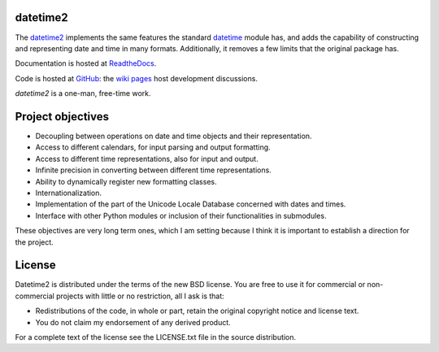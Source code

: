datetime2
=========

.. image:: https://travis-ci.org/fricciardi/datetime2.svg?branch=master
   :target: https://travis-ci.org/fricciardi/datetime2

.. image:: https://readthedocs.org/projects/datetime2/badge/?version=stable
   :target: https://datetime2.readthedocs.io/en/stable/?badge=stable

.. image:: https://img.shields.io/badge/License-BSD-green.svg
   :target: https://opensource.org/licenses/BSD-3-Clause

The `datetime2 <http://pypi.org/project/datetime2>`_ implements the same
features the standard
`datetime <https://docs.python.org/3.7/library/datetime.html>`_ module has,
and adds the capability of constructing and representing date and time
in many formats. Additionally, it removes a few limits that the original
package has.

Documentation is hosted at
`ReadtheDocs <https://datetime2.readthedocs.io/en/stable/?badge=stable>`_.

Code is hosted at `GitHub <http://github.com/fricciardi/datetime2>`_: the
`wiki pages <https://github.com/fricciardi/datetime2/wiki>`_ host development
discussions.

*datetime2* is a one-man, free-time work.

Project objectives
==================

* Decoupling between operations on date and time objects and their
  representation.
* Access to different calendars, for input parsing and output formatting.
* Access to different time representations, also for input and output.
* Infinite precision in converting between different time representations.
* Ability to dynamically register new formatting classes.
* Internationalization.
* Implementation of the part of the Unicode Locale Database concerned with
  dates and times.
* Interface with other Python modules or inclusion of their
  functionalities in submodules.

These objectives are very long term ones, which I am setting because I think it is
important to establish a direction for the project.

License
=======

Datetime2 is distributed under the terms of the new BSD license. You are free
to use it for commercial or non-commercial projects with little or no
restriction, all I ask is that:

* Redistributions of the code, in whole or part, retain the original
  copyright notice and license text.
* You do not claim my endorsement of any derived product.

For a complete text of the license see the LICENSE.txt file in the source distribution.
